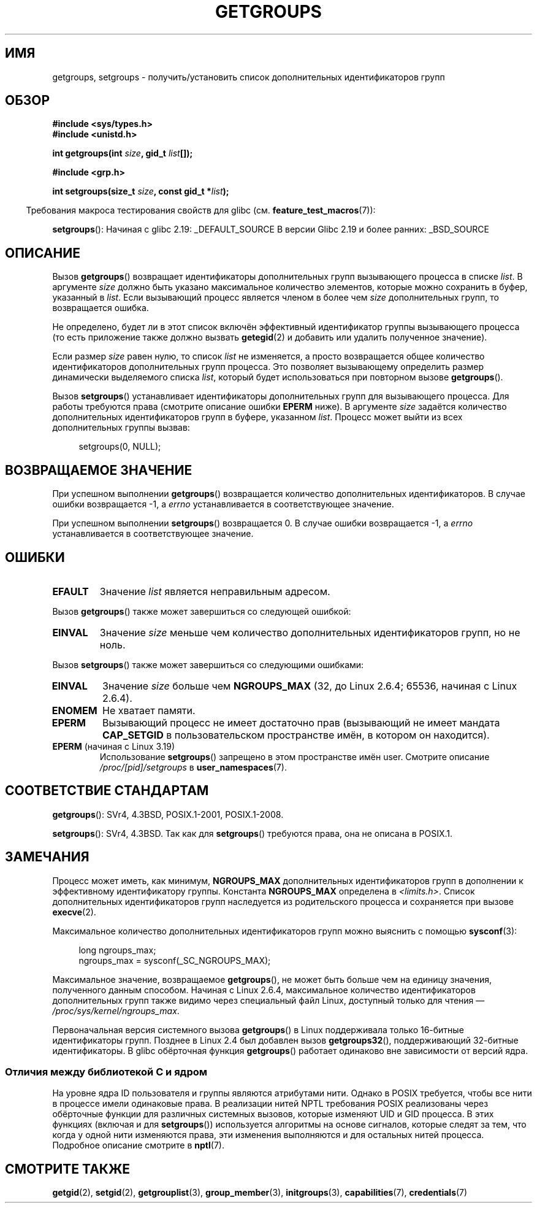 .\" -*- mode: troff; coding: UTF-8 -*-
.\" Copyright 1993 Rickard E. Faith (faith@cs.unc.edu)
.\" and Copyright (C) 2008, 2010, 2015, Michael Kerrisk <mtk.manpages@gmail.com>
.\"
.\" %%%LICENSE_START(VERBATIM)
.\" Permission is granted to make and distribute verbatim copies of this
.\" manual provided the copyright notice and this permission notice are
.\" preserved on all copies.
.\"
.\" Permission is granted to copy and distribute modified versions of this
.\" manual under the conditions for verbatim copying, provided that the
.\" entire resulting derived work is distributed under the terms of a
.\" permission notice identical to this one.
.\"
.\" Since the Linux kernel and libraries are constantly changing, this
.\" manual page may be incorrect or out-of-date.  The author(s) assume no
.\" responsibility for errors or omissions, or for damages resulting from
.\" the use of the information contained herein.  The author(s) may not
.\" have taken the same level of care in the production of this manual,
.\" which is licensed free of charge, as they might when working
.\" professionally.
.\"
.\" Formatted or processed versions of this manual, if unaccompanied by
.\" the source, must acknowledge the copyright and authors of this work.
.\" %%%LICENSE_END
.\"
.\" Modified Thu Oct 31 12:04:29 1996 by Eric S. Raymond <esr@thyrsus.com>
.\" Modified, 27 May 2004, Michael Kerrisk <mtk.manpages@gmail.com>
.\"     Added notes on capability requirements
.\" 2008-05-03, mtk, expanded and rewrote parts of DESCRIPTION and RETURN
.\"     VALUE, made style of page more consistent with man-pages style.
.\"
.\"*******************************************************************
.\"
.\" This file was generated with po4a. Translate the source file.
.\"
.\"*******************************************************************
.TH GETGROUPS 2 2019\-03\-06 Linux "Руководство программиста Linux"
.SH ИМЯ
getgroups, setgroups \- получить/установить список дополнительных
идентификаторов групп
.SH ОБЗОР
\fB#include <sys/types.h>\fP
.br
\fB#include <unistd.h>\fP
.PP
\fBint getgroups(int \fP\fIsize\fP\fB, gid_t \fP\fIlist\fP\fB[]);\fP

\fB#include <grp.h>\fP
.PP
\fBint setgroups(size_t \fP\fIsize\fP\fB, const gid_t *\fP\fIlist\fP\fB);\fP
.PP
.in -4n
Требования макроса тестирования свойств для glibc
(см. \fBfeature_test_macros\fP(7)):
.in
.PP
\fBsetgroups\fP():
Начиная с glibc 2.19:
_DEFAULT_SOURCE
В версии Glibc 2.19 и более ранних:
_BSD_SOURCE
.SH ОПИСАНИЕ
.PP
Вызов \fBgetgroups\fP() возвращает идентификаторы дополнительных групп
вызывающего процесса в списке \fIlist\fP. В аргументе \fIsize\fP должно быть
указано максимальное количество элементов, которые можно сохранить в буфер,
указанный в \fIlist\fP. Если вызывающий процесс является членом в более чем
\fIsize\fP дополнительных групп, то возвращается ошибка.
.PP
Не определено, будет ли в этот список включён эффективный идентификатор
группы вызывающего процесса (то есть приложение также должно вызвать
\fBgetegid\fP(2) и добавить или удалить полученное значение).
.PP
Если размер \fIsize\fP равен нулю, то список \fIlist\fP не изменяется, а просто
возвращается общее количество идентификаторов дополнительных групп
процесса. Это позволяет вызывающему определить размер динамически
выделяемого списка \fIlist\fP, который будет использоваться при повторном
вызове \fBgetgroups\fP().
.PP
Вызов \fBsetgroups\fP() устанавливает идентификаторы дополнительных групп для
вызывающего процесса. Для работы требуются права (смотрите описание ошибки
\fBEPERM\fP ниже). В аргументе \fIsize\fP задаётся количество дополнительных
идентификаторов групп в буфере, указанном \fIlist\fP. Процесс может выйти из
всех дополнительных группы вызвав:
.PP
.in +4n
.EX
setgroups(0, NULL);
.EE
.in
.SH "ВОЗВРАЩАЕМОЕ ЗНАЧЕНИЕ"
При успешном выполнении \fBgetgroups\fP() возвращается количество
дополнительных идентификаторов. В случае ошибки возвращается \-1, а \fIerrno\fP
устанавливается в соответствующее значение.
.PP
При успешном выполнении \fBsetgroups\fP() возвращается 0. В случае ошибки
возвращается \-1, а \fIerrno\fP устанавливается в соответствующее значение.
.SH ОШИБКИ
.TP 
\fBEFAULT\fP
Значение \fIlist\fP является неправильным адресом.
.PP
Вызов \fBgetgroups\fP() также может завершиться со следующей ошибкой:
.TP 
\fBEINVAL\fP
Значение \fIsize\fP меньше чем количество дополнительных идентификаторов групп,
но не ноль.
.PP
Вызов \fBsetgroups\fP() также может завершиться со следующими ошибками:
.TP 
\fBEINVAL\fP
Значение \fIsize\fP больше чем \fBNGROUPS_MAX\fP (32, до Linux 2.6.4; 65536,
начиная с Linux 2.6.4).
.TP 
\fBENOMEM\fP
Не хватает памяти.
.TP 
\fBEPERM\fP
Вызывающий процесс не имеет достаточно прав (вызывающий не имеет мандата
\fBCAP_SETGID\fP в пользовательском пространстве имён, в котором он находится).
.TP 
\fBEPERM\fP (начиная с Linux 3.19)
Использование \fBsetgroups\fP() запрещено в этом пространстве имён
user. Смотрите описание \fI/proc/[pid]/setgroups\fP в \fBuser_namespaces\fP(7).
.SH "СООТВЕТСТВИЕ СТАНДАРТАМ"
\fBgetgroups\fP(): SVr4, 4.3BSD, POSIX.1\-2001, POSIX.1\-2008.
.PP
\fBsetgroups\fP(): SVr4, 4.3BSD. Так как для \fBsetgroups\fP() требуются права,
она не описана в POSIX.1.
.SH ЗАМЕЧАНИЯ
Процесс может иметь, как минимум, \fBNGROUPS_MAX\fP дополнительных
идентификаторов групп в дополнении к эффективному идентификатору
группы. Константа \fBNGROUPS_MAX\fP определена в \fI<limits.h>\fP. Список
дополнительных идентификаторов групп наследуется из родительского процесса и
сохраняется при вызове \fBexecve\fP(2).
.PP
Максимальное количество дополнительных идентификаторов групп можно выяснить
с помощью \fBsysconf\fP(3):
.PP
.in +4n
.EX
long ngroups_max;
ngroups_max = sysconf(_SC_NGROUPS_MAX);
.EE
.in
.PP
Максимальное значение, возвращаемое \fBgetgroups\fP(), не может быть больше чем
на единицу значения, полученного данным способом. Начиная с Linux 2.6.4,
максимальное количество идентификаторов дополнительных групп также видимо
через специальный файл Linux, доступный только для чтения —
\fI/proc/sys/kernel/ngroups_max\fP.
.PP
.\"
Первоначальная версия системного вызова \fBgetgroups\fP() в Linux поддерживала
только 16\-битные идентификаторы групп. Позднее в Linux 2.4 был добавлен
вызов \fBgetgroups32\fP(), поддерживающий 32\-битные идентификаторы. В glibc
обёрточная функция \fBgetgroups\fP() работает одинаково вне зависимости от
версий ядра.
.SS "Отличия между библиотекой C и ядром"
На уровне ядра ID пользователя и группы являются атрибутами нити. Однако в
POSIX требуется, чтобы все нити в процессе имели одинаковые права. В
реализации нитей NPTL требования POSIX реализованы через обёрточные функции
для различных системных вызовов, которые изменяют UID и GID процесса. В этих
функциях (включая и для \fBsetgroups\fP()) используется алгоритмы на основе
сигналов, которые следят за тем, что когда у одной нити изменяются права,
эти изменения выполняются и для остальных нитей процесса. Подробное описание
смотрите в \fBnptl\fP(7).
.SH "СМОТРИТЕ ТАКЖЕ"
\fBgetgid\fP(2), \fBsetgid\fP(2), \fBgetgrouplist\fP(3), \fBgroup_member\fP(3),
\fBinitgroups\fP(3), \fBcapabilities\fP(7), \fBcredentials\fP(7)
